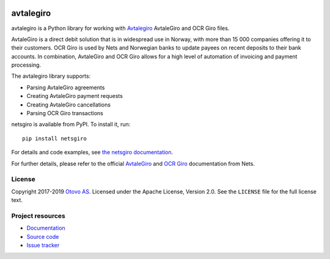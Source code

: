 .. image:: https://img.shields.io/pypi/v/netsgiro.svg?style=flat
    :target: https://pypi.org/project/netsgiro/
    :alt: Latest PyPI version

.. image:: https://github.com/otovo/python-avtalegiro/actions/workflows/test.yml/badge.svg
    :target: https://github.com/otovo/python-avtalegiro/actions/workflows/test.yml
    :alt: Github actions test pipeline status

.. image:: https://img.shields.io/readthedocs/netsgiro.svg
   :target: https://netsgiro.readthedocs.io/
   :alt: Read the Docs build status

.. image:: https://img.shields.io/codecov/c/github/netsgiro/python-avtalegiro/master.svg
   :target: https://codecov.io/gh/netsgiro/python-avtalegiro
   :alt: Test coverage

========
avtalegiro
========

avtalegiro is a Python library for working with `Avtalegiro <https://www.avtalegiro.no/>`_
AvtaleGiro and OCR Giro files.

AvtaleGiro is a direct debit solution that is in widespread use in Norway, with
more than 15 000 companies offering it to their customers. OCR Giro is used by
Nets and Norwegian banks to update payees on recent deposits to their bank
accounts. In combination, AvtaleGiro and OCR Giro allows for a high level of
automation of invoicing and payment processing.

The avtalegiro library supports:

- Parsing AvtaleGiro agreements
- Creating AvtaleGiro payment requests
- Creating AvtaleGiro cancellations
- Parsing OCR Giro transactions

netsgiro is available from PyPI. To install it, run::

    pip install netsgiro

For details and code examples, see `the netsgiro documentation
<https://netsgiro.readthedocs.io/>`_.

For further details, please refer to the official
`AvtaleGiro <https://www.avtalegiro.no/>`_ and
`OCR Giro <https://www.mastercardpaymentservices.com>`_
documentation from Nets.


License
=======

Copyright 2017-2019 `Otovo AS <https://www.otovo.com/>`_. Licensed under the
Apache License, Version 2.0. See the ``LICENSE`` file for the full license
text.


Project resources
=================

- `Documentation <https://netsgiro.readthedocs.io/>`_
- `Source code <https://github.com/zensum/python-avtalegiro>`_
- `Issue tracker <https://github.com/zensum/python-avtalegiro/issues>`_
